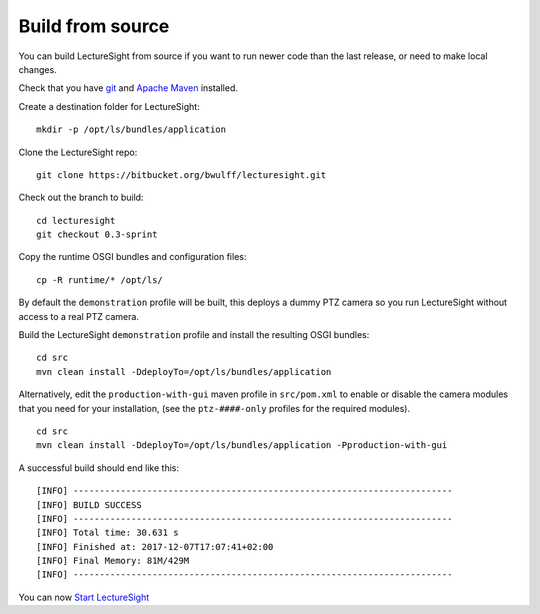 Build from source
=================

You can build LectureSight from source if you want to run newer code
than the last release, or need to make local changes.

Check that you have `git <https://git-scm.com/>`__ and `Apache
Maven <https://maven.apache.org/install.html>`__ installed.

Create a destination folder for LectureSight:

::

    mkdir -p /opt/ls/bundles/application

Clone the LectureSight repo:

::

    git clone https://bitbucket.org/bwulff/lecturesight.git

Check out the branch to build:

::

    cd lecturesight
    git checkout 0.3-sprint

Copy the runtime OSGI bundles and configuration files:

::

    cp -R runtime/* /opt/ls/

By default the ``demonstration`` profile will be built, this deploys a
dummy PTZ camera so you run LectureSight without access to a real PTZ
camera.

Build the LectureSight ``demonstration`` profile and install the
resulting OSGI bundles:

::

    cd src
    mvn clean install -DdeployTo=/opt/ls/bundles/application

Alternatively, edit the ``production-with-gui`` maven profile in
``src/pom.xml`` to enable or disable the camera modules that you need
for your installation, (see the ``ptz-####-only`` profiles for the
required modules).

::

    cd src
    mvn clean install -DdeployTo=/opt/ls/bundles/application -Pproduction-with-gui

A successful build should end like this:

::

    [INFO] ------------------------------------------------------------------------
    [INFO] BUILD SUCCESS
    [INFO] ------------------------------------------------------------------------
    [INFO] Total time: 30.631 s
    [INFO] Finished at: 2017-12-07T17:07:41+02:00
    [INFO] Final Memory: 81M/429M
    [INFO] ------------------------------------------------------------------------

You can now `Start LectureSight <start>`__
